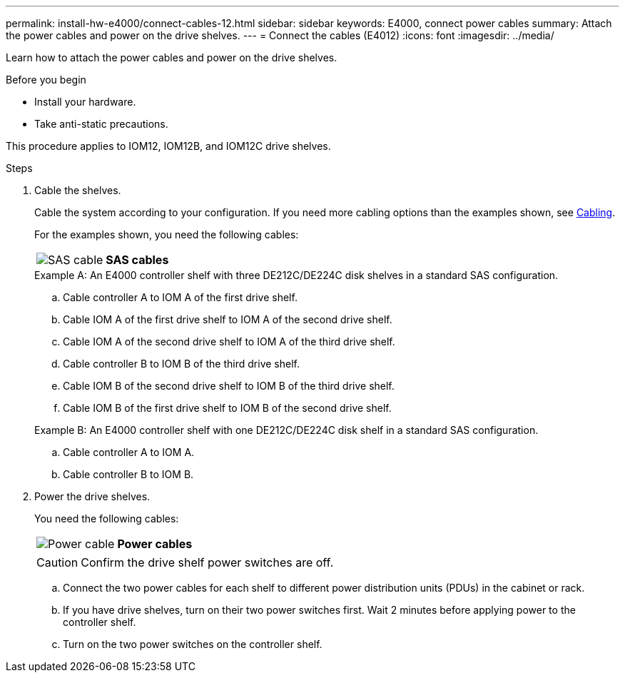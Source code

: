 ---
permalink: install-hw-e4000/connect-cables-12.html
sidebar: sidebar
keywords: E4000, connect power cables
summary: Attach the power cables and power on the drive shelves.
---
= Connect the cables (E4012)
:icons: font
:imagesdir: ../media/

[.lead]
Learn how to attach the power cables and power on the drive shelves.

.Before you begin

* Install your hardware.
* Take anti-static precautions.

This procedure applies to IOM12, IOM12B, and IOM12C drive shelves.


.Steps

. Cable the shelves.
+
Cable the system according to your configuration. If you need more cabling options than the examples shown, see link:../install-hw-cabling/index.html[Cabling].
+
For the examples shown, you need the following cables:
+
|===
a|
image:../media/sas_cable.png[SAS cable] a|
*SAS cables*
|===
+

.Example A: An E4000 controller shelf with three DE212C/DE224C disk shelves in a standard SAS configuration.

 .. Cable controller A to IOM A of the first drive shelf.
 .. Cable IOM A of the first drive shelf to IOM A of the second drive shelf.
 .. Cable IOM A of the second drive shelf to IOM A of the third drive shelf.
 .. Cable controller B to IOM B of the third drive shelf.
 .. Cable IOM B of the second drive shelf to IOM B of the third drive shelf.
 .. Cable IOM B of the first drive shelf to IOM B of the second drive shelf.

+
.Example B: An E4000 controller shelf with one DE212C/DE224C disk shelf in a standard SAS configuration.

.. Cable controller A to IOM A.
.. Cable controller B to IOM B.

. Power the drive shelves.
+
You need the following cables:
+
|===
a|
image:../media/power_cable_inst-hw-e2800-e5700.png[Power cable] a|
*Power cables*
|===
CAUTION: Confirm the drive shelf power switches are off.

 .. Connect the two power cables for each shelf to different power distribution units (PDUs) in the cabinet or rack.
 .. If you have drive shelves, turn on their two power switches first. Wait 2 minutes before applying power to the controller shelf.
 .. Turn on the two power switches on the controller shelf.

